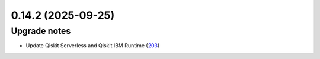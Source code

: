 0.14.2 (2025-09-25)
===================

Upgrade notes
-------------

- Update Qiskit Serverless and Qiskit IBM Runtime (`203 <https://github.com/Qiskit/qiskit-ibm-transpiler/pull/203>`__)
